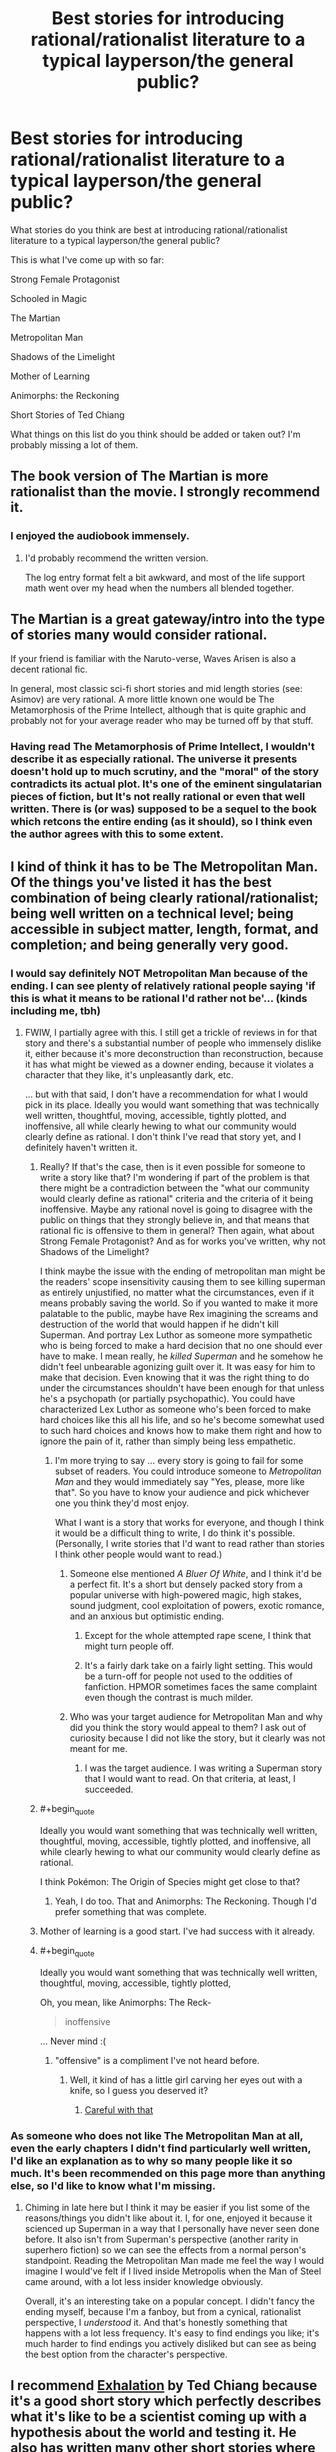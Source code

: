 #+TITLE: Best stories for introducing rational/rationalist literature to a typical layperson/the general public?

* Best stories for introducing rational/rationalist literature to a typical layperson/the general public?
:PROPERTIES:
:Author: Sailor_Vulcan
:Score: 23
:DateUnix: 1466351327.0
:END:
What stories do you think are best at introducing rational/rationalist literature to a typical layperson/the general public?

This is what I've come up with so far:

Strong Female Protagonist

Schooled in Magic

The Martian

Metropolitan Man

Shadows of the Limelight

Mother of Learning

Animorphs: the Reckoning

Short Stories of Ted Chiang

What things on this list do you think should be added or taken out? I'm probably missing a lot of them.


** The book version of The Martian is more rationalist than the movie. I strongly recommend it.
:PROPERTIES:
:Author: seventythree
:Score: 18
:DateUnix: 1466362093.0
:END:

*** I enjoyed the audiobook immensely.
:PROPERTIES:
:Author: thecommexokid
:Score: 3
:DateUnix: 1466387624.0
:END:

**** I'd probably recommend the written version.

The log entry format felt a bit awkward, and most of the life support math went over my head when the numbers all blended together.
:PROPERTIES:
:Author: Menolith
:Score: 2
:DateUnix: 1466450571.0
:END:


** The Martian is a great gateway/intro into the type of stories many would consider rational.

If your friend is familiar with the Naruto-verse, Waves Arisen is also a decent rational fic.

In general, most classic sci-fi short stories and mid length stories (see: Asimov) are very rational. A more little known one would be The Metamorphosis of the Prime Intellect, although that is quite graphic and probably not for your average reader who may be turned off by that stuff.
:PROPERTIES:
:Author: t3tsubo
:Score: 15
:DateUnix: 1466359972.0
:END:

*** Having read The Metamorphosis of Prime Intellect, I wouldn't describe it as especially rational. The universe it presents doesn't hold up to much scrutiny, and the "moral" of the story contradicts its actual plot. It's one of the eminent singulatarian pieces of fiction, but It's not really rational or even that well written. There is (or was) supposed to be a sequel to the book which retcons the entire ending (as it should), so I think even the author agrees with this to some extent.
:PROPERTIES:
:Author: HomotoWat
:Score: 9
:DateUnix: 1466391711.0
:END:


** I kind of think it has to be The Metropolitan Man. Of the things you've listed it has the best combination of being clearly rational/rationalist; being well written on a technical level; being accessible in subject matter, length, format, and completion; and being generally very good.
:PROPERTIES:
:Author: 4t0m
:Score: 38
:DateUnix: 1466357982.0
:END:

*** I would say definitely NOT Metropolitan Man because of the ending. I can see plenty of relatively rational people saying 'if this is what it means to be rational I'd rather not be'... (kinds including me, tbh)
:PROPERTIES:
:Author: MonstrousBird
:Score: 18
:DateUnix: 1466374298.0
:END:

**** FWIW, I partially agree with this. I still get a trickle of reviews in for that story and there's a substantial number of people who immensely dislike it, either because it's more deconstruction than reconstruction, because it has what might be viewed as a downer ending, because it violates a character that they like, it's unpleasantly dark, etc.

... but with that said, I don't have a recommendation for what I would pick in its place. Ideally you would want something that was technically well written, thoughtful, moving, accessible, tightly plotted, and inoffensive, all while clearly hewing to what our community would clearly define as rational. I don't think I've read that story yet, and I definitely haven't written it.
:PROPERTIES:
:Author: alexanderwales
:Score: 19
:DateUnix: 1466379057.0
:END:

***** Really? If that's the case, then is it even possible for someone to write a story like that? I'm wondering if part of the problem is that there might be a contradiction between the "what our community would clearly define as rational" criteria and the criteria of it being inoffensive. Maybe any rational novel is going to disagree with the public on things that they strongly believe in, and that means that rational fic is offensive to them in general? Then again, what about Strong Female Protagonist? And as for works you've written, why not Shadows of the Limelight?

I think maybe the issue with the ending of metropolitan man might be the readers' scope insensitivity causing them to see killing superman as entirely unjustified, no matter what the circumstances, even if it means probably saving the world. So if you wanted to make it more palatable to the public, maybe have Rex imagining the screams and destruction of the world that would happen if he didn't kill Superman. And portray Lex Luthor as someone more sympathetic who is being forced to make a hard decision that no one should ever have to make. I mean really, he /killed Superman/ and he somehow he didn't feel unbearable agonizing guilt over it. It was easy for him to make that decision. Even knowing that it was the right thing to do under the circumstances shouldn't have been enough for that unless he's a psychopath (or partially psychopathic). You could have characterized Lex Luthor as someone who's been forced to make hard choices like this all his life, and so he's become somewhat used to such hard choices and knows how to make them right and how to ignore the pain of it, rather than simply being less empathetic.
:PROPERTIES:
:Author: Sailor_Vulcan
:Score: 10
:DateUnix: 1466380907.0
:END:

****** I'm more trying to say ... every story is going to fail for some subset of readers. You could introduce someone to /Metropolitan Man/ and they would immediately say "Yes, please, more like that". So you have to know your audience and pick whichever one you think they'd most enjoy.

What I want is a story that works for everyone, and though I think it would be a difficult thing to write, I do think it's possible. (Personally, I write stories that I'd want to read rather than stories I think other people would want to read.)
:PROPERTIES:
:Author: alexanderwales
:Score: 7
:DateUnix: 1466391623.0
:END:

******* Someone else mentioned /A Bluer Of White/, and I think it'd be a perfect fit. It's a short but densely packed story from a popular universe with high-powered magic, high stakes, sound judgment, cool exploitation of powers, exotic romance, and an anxious but optimistic ending.
:PROPERTIES:
:Author: AmeteurOpinions
:Score: 2
:DateUnix: 1466392794.0
:END:

******** Except for the whole attempted rape scene, I think that might turn people off.
:PROPERTIES:
:Author: RolandsVaria
:Score: 3
:DateUnix: 1466398810.0
:END:


******** It's a fairly dark take on a fairly light setting. This would be a turn-off for people not used to the oddities of fanfiction. HPMOR sometimes faces the same complaint even though the contrast is much milder.
:PROPERTIES:
:Author: Roxolan
:Score: 1
:DateUnix: 1466419207.0
:END:


******* Who was your target audience for Metropolitan Man and why did you think the story would appeal to them? I ask out of curiosity because I did not like the story, but it clearly was not meant for me.
:PROPERTIES:
:Author: trekie140
:Score: 1
:DateUnix: 1466438115.0
:END:

******** I was the target audience. I was writing a Superman story that I would want to read. On that criteria, at least, I succeeded.
:PROPERTIES:
:Author: alexanderwales
:Score: 5
:DateUnix: 1466440218.0
:END:


***** #+begin_quote
  Ideally you would want something that was technically well written, thoughtful, moving, accessible, tightly plotted, and inoffensive, all while clearly hewing to what our community would clearly define as rational.
#+end_quote

I think Pokémon: The Origin of Species might get close to that?
:PROPERTIES:
:Author: Putnam3145
:Score: 6
:DateUnix: 1466395888.0
:END:

****** Yeah, I do too. That and Animorphs: The Reckoning. Though I'd prefer something that was complete.
:PROPERTIES:
:Author: alexanderwales
:Score: 3
:DateUnix: 1466464142.0
:END:


***** Mother of learning is a good start. I've had success with it already.
:PROPERTIES:
:Author: Dwood15
:Score: 2
:DateUnix: 1466431934.0
:END:


***** #+begin_quote
  Ideally you would want something that was technically well written, thoughtful, moving, accessible, tightly plotted,
#+end_quote

Oh, you mean, like Animorphs: The Reck-

#+begin_quote
  inoffensive
#+end_quote

... Never mind :(
:PROPERTIES:
:Author: CouteauBleu
:Score: 2
:DateUnix: 1466454741.0
:END:

****** "offensive" is a compliment I've not heard before.
:PROPERTIES:
:Author: TK17Studios
:Score: 2
:DateUnix: 1466541241.0
:END:

******* Well, it kind of has a little girl carving her eyes out with a knife, so I guess you deserved it?
:PROPERTIES:
:Author: CouteauBleu
:Score: 2
:DateUnix: 1466541651.0
:END:

******** [[http://g02.a.alicdn.com/kf/HTB1RpFOKFXXXXaAXVXXq6xXFXXXy/for-TOYOTA-57-3D-3DI-GT-JDM-UNIVERSAL-100-REAL-CARBON-FIBER-font-b-REAR-b.jpg][Careful with that]]
:PROPERTIES:
:Author: TK17Studios
:Score: 2
:DateUnix: 1466546012.0
:END:


*** As someone who does not like The Metropolitan Man at all, even the early chapters I didn't find particularly well written, I'd like an explanation as to why so many people like it so much. It's been recommended on this page more than anything else, so I'd like to know what I'm missing.
:PROPERTIES:
:Author: trekie140
:Score: 2
:DateUnix: 1466434091.0
:END:

**** Chiming in late here but I think it may be easier if you list some of the reasons/things you didn't like about it. I, for one, enjoyed it because it scienced up Superman in a way that I personally have never seen done before. It also isn't from Superman's perspective (another rarity in superhero fiction) so we can see the effects from a normal person's standpoint. Reading the Metropolitan Man made me feel the way I would imagine I would've felt if I lived inside Metropolis when the Man of Steel came around, with a lot less insider knowledge obviously.

Overall, it's an interesting take on a popular concept. I didn't fancy the ending myself, because I'm a fanboy, but from a cynical, rationalist perspective, I /understood/ it. And that's honestly something that happens with a lot less frequency. It's easy to find endings you like; it's much harder to find endings you actively disliked but can see as being the best option from the character's perspective.
:PROPERTIES:
:Author: Kishoto
:Score: 2
:DateUnix: 1466550098.0
:END:


** I recommend [[http://www.lightspeedmagazine.com/fiction/exhalation/][Exhalation]] by Ted Chiang because it's a good short story which perfectly describes what it's like to be a scientist coming up with a hypothesis about the world and testing it. He also has written many other short stories where he changes something about the world and takes it to its logical conclusion which is a major component of rational fiction. I mean instead of rational protagonists, he writes rational worlds.

Also as a short story, if someone who may not be willing to spend too much of their time trying something new, they can spend only a small amount of time without worrying too much about the 'waste'. Finally it's original fiction which is a good starting point for those who don't want to give fanfiction a try.
:PROPERTIES:
:Author: xamueljones
:Score: 12
:DateUnix: 1466361090.0
:END:


** Looks like we're all contrarians and no one's going to bother defending the /obvious/ choice (no one's even mentioned it, except comments saying why it /wouldn't/ be a good choice, which is a sure sign that it's actually the obvious intuitive choice or they wouldn't even have brought it up in the first place.)

So okay, I guess I'll be the defender of the obvious: The best introductory story is HPMOR: the story which I'm pretty sure introduced the vast majority of us to the genre. I'd wager over 30% of this subreddit, and probably over 60% of it's founding members who were here from the beginning were hpmor inspired.

Hpmor may not be the one with the most broad appeal, but it is certainly the one which will best predict whether they're likely to appreciate the sorts of stories on [[/r/rational]]. I feel like if someone doesn't like hpmor then they just don't really get the genre. I think Yudkowsky is the current top writer by the standard of the "Rational" genre, for giving us standards we didn't even fully realize we had.

I'll happily add to the chorus of Ted Chiang (particularly Exhalation) as the top story when operating under the broader standards of fiction in general while yet still falling under the genre of "rational". (Bearing in mind, that simply by being sci-fi Chiang is already rather at the margins as per the standards of general fiction)

But the standards are different between genres. Exhalation is a better sci/fi fantasy than hpmor. hpmor is a better rational work than Exhalation. (Analogy: Lord of The Rings is a far better fantasy than Harry Potter. But Harry Potter is a far better story, by the standards of fiction in general, than Lord of the Rings. And HG Wells wrote better sci fi than Verne, even if Verne wrote better stories by the standards of his day - although I think the modern reader prefers Wells because modern tastes appreciate the sort of worldbuilding that Wells broke new innovative ground on much more.)

For instance, good sci fi / fantasy isn't about the things that make good literature, at least it wasn't until sci fi became so popular that the landscape of fiction started shifting. For instance, before sci fi, world-building played no part in how fiction was evaluated, despite the fact that mythology and fantasy works did in fact worldbuild, I bet it wasn't until sci-fi hyperspecialized in worldbuilding that worldbuilding was a thing that people identified. If you don't care about worldbuilding, if you think it's masturbatory or silly or something (a lot of people do!) you don't really get sci fi. So a lot of amazing sci fi was not considered to be good writing at first.

Same with good rational works - plot and world-building aren't necessarily the point. When you read hpmor certain things - which are marks of good literature in general (just like worldbuilding is a mark of good literature in general, but until sci fi it was more an understated, implicit sort of virtue) become way more salient because hpmor hyperspecializes in them. If you don't like munchkin, hacking, impertinence, impatience with the status quo, breaking invisible rules that the other characters don't realize exist they have been following, hyper-logical people that are /aware/ that they're hyper logical and openly ruminate on their own internal states at the reader, even the "preachy" exposition of concentrated "morals" (except it's often epistemic "morals"), then you don't get the rational genre.

HPMOR has clearly broken some sort of new ground here, and it's the work which currently best illustrates where that new ground is, and that new ground is what the genre is defined by.
:PROPERTIES:
:Author: creatureofthewood
:Score: 9
:DateUnix: 1466455477.0
:END:

*** In a way you're right, and I wish you had posted this earlier so that more people read this comment, and hopefully gave you some upvotes. One thing I'll note though is that we may be talking about different things here. HPMOR may be the best piece of rational fiction, and might be the best at showing people that there is this amazing new type of fiction they've never encountered before, but it's undeniable that some people really passionately hate it.

It may be that HPMOR is the best introductory text for sorting people who will love rational fic from those who won't, but not the best go-to text for introducing random people, if the goal is to use the story that makes it most likely that they will want to read more, or to use the story that has the highest chance of increasing the size of the rational fiction community.

I think this post is about the latter goal, whereas your comment is geared a bit more towards the former.

P.S. Your post wasn't too long. I was interested to read the whole thing, and the concern someone raised about bundling too many claims is a wrong one. Upvotes aren't for agreement, so there's no reason making a bunch of claims should stop people from doing so. Thoughtful comments like this are the sorts of things we should want more of, and should want more people to read even if they are likely to disagree, since it is at the very least clearly advancing the conversation. If someone disagrees with one of the points in a long comment, well, that's why we have replies.
:PROPERTIES:
:Author: 4t0m
:Score: 3
:DateUnix: 1466607040.0
:END:

**** I mean even for the former goal, doesn't the work which /actually introduced/ most of us to [[/r/rational]] (in fact wasn't HPMOR a major factor in the reason [[/r/rational]] was created? I think that it was...) have the most proven track record in introducing people / gathering a cult following?

Definitely true that some people passionately hate it. Are those people actually good writers though? (The while point of this is to generate good fiction for me to read right?)

PS thanks :)
:PROPERTIES:
:Author: creatureofthewood
:Score: 1
:DateUnix: 1466614656.0
:END:

***** I think maybe you are missing part of the distinction I was making between the two goals. HPMOR did a really good job of making /us/ want to read more rational fiction, but it may not do a good job of making /the average reader/ want to read more rational fiction, which I think is more the question posed by the OP.

Edit: Or maybe you are saying you don't want to grow the community by adding people who wouldn't like HPMOR?
:PROPERTIES:
:Author: 4t0m
:Score: 3
:DateUnix: 1466616338.0
:END:


*** #+begin_quote
  Looks like we're all contrarians and no one's going to bother defending the obvious choice (no one's even mentioned it, except comments saying why it wouldn't be a good choice, which is a sure sign that it's actually the obvious intuitive choice or they wouldn't even have brought it up in the first place.)
#+end_quote

Sailor Vulcan has been keeping up with the discussion and editing the list accordingly. HPMoR was eliminated as a good choice, and thus struck from the list.
:PROPERTIES:
:Author: TennisMaster2
:Score: 1
:DateUnix: 1466465331.0
:END:


*** Too long, did not read... Just kiding, i've read your post, but it really is too long: i cann't up or down arrow it since there are too many topics boarded in the same post. Promoting HPMOR instead of better works will likely attract immature readers not seing it's flaws ( which is fine ) and repulse more allert readers (which is less fine). HPMOR was enjoyable because at the time we couldn't find much rational read. Hopefully now we got better. There is no point promotting inferior work just because historically it sparked this subreddit.
:PROPERTIES:
:Author: Towerowl
:Score: 0
:DateUnix: 1466539899.0
:END:


** HPMOR really doesn't feel to be a great example of rational or rationalist literature. In addition, its immense length and the LessWrong detours and Harry being annoying make it less digestible to "the general public" imo.
:PROPERTIES:
:Score: 25
:DateUnix: 1466358354.0
:END:

*** HPMOR was the perfect introduction for me because I found it to be unique, particularly the protagonist. I thought of Harry the same way I thought of Sherlock, Ender, and Lelouch; someone who isn't normal and arguably isn't sane but that's what makes them interesting beyond how intelligent they are. It helped that I thought the story was self aware of how unusual the protagonist was, and also because I had never read LessWrong before so I found Harry's speeches to be educational.
:PROPERTIES:
:Author: trekie140
:Score: 7
:DateUnix: 1466432313.0
:END:

**** HPMOR is good for the kind of person that enjoys feeling clever, like me. I wouldn't recommend it to people who are overly suspicious about rationality or rational fiction, because of its flaws.
:PROPERTIES:
:Author: Tandemmirror
:Score: 14
:DateUnix: 1466474121.0
:END:


** I don't know how to say this kindly, so I'll be bald in saying that I don't think Luminosity is written well enough to serve as an introductory work. As I said in another comment, the introductory work should set a good first impression, and so should have no faults on a technical level.
:PROPERTIES:
:Author: TennisMaster2
:Score: 6
:DateUnix: 1466373182.0
:END:


** Animorphs: The Reckoning?
:PROPERTIES:
:Author: Agnoman
:Score: 4
:DateUnix: 1466394749.0
:END:


** Mother of learning was my intro. Ive introduced another person to it, and they liked it. Not a ton of people love fanfiction, so Mother of Learning is a start. Brandon Sandersons series are all very rational even if the main characters aren't.
:PROPERTIES:
:Author: Dwood15
:Score: 4
:DateUnix: 1466432363.0
:END:

*** Brandon Sanderson's series are *emphatically* /not/ rational. They are /so, so bad/ on the axis of rationality.
:PROPERTIES:
:Author: TK17Studios
:Score: 5
:DateUnix: 1466446343.0
:END:

**** Hmm. I haven't read all of Sanderson's works, but Mistborn had a fantastically built magic system, and I don't recall any glaringly obvious irrational character gaffes. It has been a while since I've read it, though.
:PROPERTIES:
:Author: ketura
:Score: 3
:DateUnix: 1466527981.0
:END:

***** I've ranted about his stuff elsewhere, so I'll leave a case study rather than a long-winded thing. I'll grant that it may be unfair to judge his whole corpus on the three things I've read:

The climax of Elantris requires an entire magical industry full of bona fide geniuses and experts to fail to apply a /literally/ fundamental principle of their whole magic system, and instead all die and go extinct over hundreds of years until some upstart has a blindingly obvious insight after reading an old introductory primer of that same magic system.

This is played straight. Written with a straight face. Whatever---mixed metaphors can't even do it justice. I was /actually confused/ when I got to the end of the book, because I kept waiting for it to start making sense.
:PROPERTIES:
:Author: TK17Studios
:Score: 2
:DateUnix: 1466541050.0
:END:

****** If you ever feel like it, I'd be interested in reading your rants if you have a link on hand. I've become something of a fan of your reviews/analyses.

That said, and without disputing your thesis, I think the Elantris example is particularly bad, and it /was/ his first published novel.
:PROPERTIES:
:Author: 4t0m
:Score: 2
:DateUnix: 1466607098.0
:END:


** HPMOR might not en the best entry to the subject, it was enjoyable but felt preachy on occasion and was more focused on teaching than providing an entertaining storyline. That works better as a second or third story, to get them more into the genre.
:PROPERTIES:
:Author: TBestIG
:Score: 9
:DateUnix: 1466358063.0
:END:


** The Cambrist and Lord Iron? I have yet to read it, but agree that for introductory purposes the shorter and sweeter the better.

Perhaps "The Fable of the Dragon-Tyrant," though I think it will send the message that all ration fiction is moralistic.
:PROPERTIES:
:Author: TennisMaster2
:Score: 2
:DateUnix: 1466415198.0
:END:


** A lot of Asimov's short stories. For instance, [[https://en.wikipedia.org/wiki/The_Last_Question][The Last Question.]]

David Brin has also written some fairly rational works.

Eric Flint's 1632 series and most of the anthologies associated with it are also rather rational.

None of these are rationalist though.

EDIT - now that I think about it, I'd strike 'The Last Question' from the list above. The ending is definitely a Deus ex Machina. It's a good thinking story though.
:PROPERTIES:
:Author: Farmerbob1
:Score: 2
:DateUnix: 1466449532.0
:END:


** It might be more transhumanistic than rational, but I can't not recommend [[http://alicorn.elcenia.com/stories/grownups.shtml]["Grownups" by Alicorn]]. I admit, however, that /The Martian/ (the book, not the movie) is a better choice if the potential recruitee is okay with novel-length works.
:PROPERTIES:
:Author: Adamantium9001
:Score: 2
:DateUnix: 1466530497.0
:END:


** I think you're much better off if you know your target reader's tastes in literature and other media /outside/ rational(ist) or not, so that you can pick something more likely to appeal to them in particular. (If you also know how inclined they are to try things outside their established tastes, even better.) Highly technical hard sci-fi survival against unforgiving nature? /The Martian/. Supernatural romance with plot beyond the romance? /Luminosity/. Fandom of a particular work? Find its rational fics if they exist. Not up for long novels? Pick a short story (collection) instead.

Sometimes you do have (or want) to go generic, but that's often not the best option precisely because it limits the specificity with which you can model your audience. There's a reason even huge companies sometimes make ads targeted to very specific groups.
:PROPERTIES:
:Author: b_sen
:Score: 2
:DateUnix: 1466919561.0
:END:


** Don't forget worm.

Unsong maybe. It's irrational rational.
:PROPERTIES:
:Author: Green0Photon
:Score: 3
:DateUnix: 1466355849.0
:END:

*** It's good but i'm not really sure it would prepare them for other rational/rationalist works, so not a introductory work per-say.
:PROPERTIES:
:Author: vakusdrake
:Score: 3
:DateUnix: 1466369730.0
:END:

**** Which one? Worm I would definitely include. If you're talking about unsong then I'd probably agree.
:PROPERTIES:
:Author: Green0Photon
:Score: 1
:DateUnix: 1466370040.0
:END:

***** I certainly like unsung quite a bit, but for one it has a rather non-standard narrative, it's kind of rationally irrational. It's not really that far into the story so far, which to me docks it some points as a intro text.\\
Overall I just think it's to far of left field in to many ways to really serve as an introduction to the rationalist genre.

As for what I'd recommend I'd actually say a bluer shade of white: It's really good , it never slows down its pace that I recall, it's easy to read and quite short. Plus it delves into transhumanist stuff which is pretty genre typical. All things I think make for a good intro story for the genre, I would also say the same about the last christmas. I generally think for a intro text it's probably best to stick to easy to get through short work to get them hooked, or at least that's my intuition.

Of course depending on someone's personality you might just start them right off with HPMoR and that has worked for me at least twice (plus it was the work I personally got started on [though this was just by stumbling on it by chance, I then worked through the rest of Yudkowsky's fiction before getting into the broader genre]). Of course as mentioned elsewhere in this thread it has problems for many people though others are absolutely riveted by it.
:PROPERTIES:
:Author: vakusdrake
:Score: 3
:DateUnix: 1466387094.0
:END:


**** Why not Unsong?
:PROPERTIES:
:Author: Sailor_Vulcan
:Score: 1
:DateUnix: 1466381653.0
:END:

***** Unsong isn't rational. [[http://unsongbook.com/chapter-24-why-dost-thou-come-to-angels-eyes/#comment-7395][To quote Scott:]]

#+begin_quote
  It constantly astounds me how many people expect a story where the number eight gets taken down for repairs to be rational.
#+end_quote

I think some of the negative comments on the story have been a result of people coming in with the wrong expectations of what it's going to be.
:PROPERTIES:
:Author: alexanderwales
:Score: 11
:DateUnix: 1466390757.0
:END:


*** Worm isn't written well enough. The introductory work should set a good first impression, and so should have no faults on a technical level. Maybe after it's edited.
:PROPERTIES:
:Author: TennisMaster2
:Score: 5
:DateUnix: 1466373019.0
:END:

**** [deleted]
:PROPERTIES:
:Score: 10
:DateUnix: 1466378220.0
:END:

***** #+begin_quote
  ... a really low bar.
#+end_quote

You're right, of course. The perfect height for children. Bed-time story, like. Ease 'em into it nice and gentle.
:PROPERTIES:
:Author: TennisMaster2
:Score: 4
:DateUnix: 1466378408.0
:END:

****** If you're searching for an introduction to rational/rationalist fiction, then the candidates should have being rational as one of their most immediately striking features, shouldn't they? Metropolitan Man and Bluer Shade of White showcase it clearly. As for Worm, I get the feeling that Worm is considered rational mostly by people who deliberately went looking for reasons to call it rational because they prefer to think of it that way. Worm is good, don't get me wrong, but it's a noncentral, barely representative example of a rational/rationalist fiction. The traits are just too subtle: they're there if you go looking for them (and are willing to cut wildbow some slack for his feathered magical plot fairy and phlebotinium conflict generators), but as an introduction it sucks.
:PROPERTIES:
:Author: AugSphere
:Score: 3
:DateUnix: 1466396699.0
:END:

******* I'll assume you found it convenient to say that as a reply to my comment. Just in case there's confusion, though, I should mention that I agree with Amit and wrote the above comment with levity. I do not recommend somehow crafting Worm into a rational gymnastics bar that can read bed-time stories to children.
:PROPERTIES:
:Author: TennisMaster2
:Score: 1
:DateUnix: 1466397794.0
:END:


***** Yeah, I'm not sure Worm counts as ratfic. It's a well thought exploration of the genre, but lacks major viewpoint characters that make use of 'rationalist' tools.
:PROPERTIES:
:Author: memoriesofthesea
:Score: 2
:DateUnix: 1466396680.0
:END:


**** IMO it's the first arc and the timeskip at the end that are bad. It's my top book of all time. The first arc isn't even that bad either.

I dunno, it's your list, not mine. I just personally think that Worm is one of the best introductions.

BTW if you end up including HPMOR then include [[https://www.fanfiction.net/s/9676374/1/Daystar-s-Remix-of-Rationality][this]]. It's a revision of the first four chapters and it drastically improves the quality of the beginning of the book.
:PROPERTIES:
:Author: Green0Photon
:Score: 4
:DateUnix: 1466373629.0
:END:


** Question: Should I add "Three Worlds Collide" to this list? What about "The Sword of Good"?
:PROPERTIES:
:Author: Sailor_Vulcan
:Score: 1
:DateUnix: 1468684959.0
:END:
